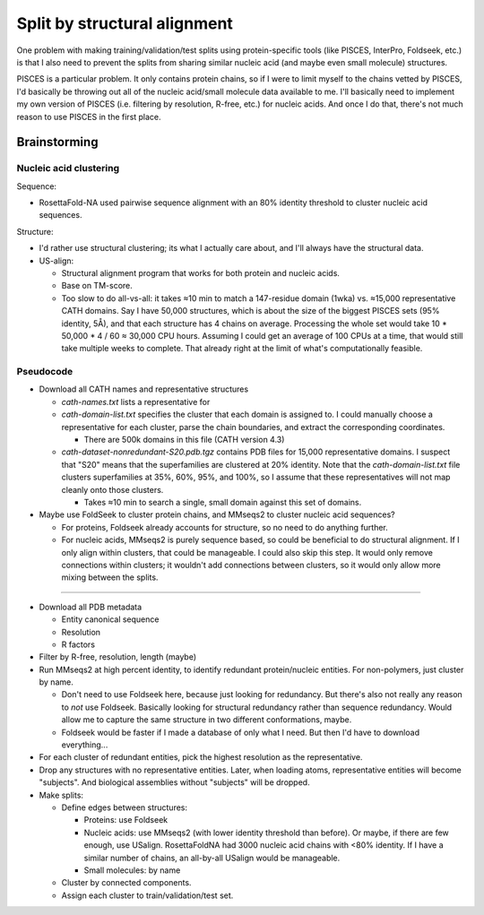 *****************************
Split by structural alignment
*****************************

One problem with making training/validation/test splits using protein-specific 
tools (like PISCES, InterPro, Foldseek, etc.) is that I also need to prevent 
the splits from sharing similar nucleic acid (and maybe even small molecule) 
structures.

PISCES is a particular problem.  It only contains protein chains, so if I were 
to limit myself to the chains vetted by PISCES, I'd basically be throwing out 
all of the nucleic acid/small molecule data available to me.  I'll basically 
need to implement my own version of PISCES (i.e. filtering by resolution, 
R-free, etc.) for nucleic acids.  And once I do that, there's not much reason 
to use PISCES in the first place.

Brainstorming
=============

Nucleic acid clustering
-----------------------
Sequence:

- RosettaFold-NA used pairwise sequence alignment with an 80% identity 
  threshold to cluster nucleic acid sequences.

Structure:

- I'd rather use structural clustering; its what I actually care about, and 
  I'll always have the structural data.

- US-align:

  - Structural alignment program that works for both protein and nucleic acids.
  - Base on TM-score.

  - Too slow to do all-vs-all: it takes ≈10 min to match a 147-residue domain 
    (1wka) vs. ≈15,000 representative CATH domains.  Say I have 50,000 
    structures, which is about the size of the biggest PISCES sets (95% 
    identity, 5Å), and that each structure has 4 chains on average.  Processing 
    the whole set would take 10 * 50,000 * 4 / 60 ≈ 30,000 CPU hours.  
    Assuming I could get an average of 100 CPUs at a time, that would still 
    take multiple weeks to complete.  That already right at the limit of what's 
    computationally feasible.


Pseudocode
----------
- Download all CATH names and representative structures

  - `cath-names.txt` lists a representative for 

  - `cath-domain-list.txt` specifies the cluster that each domain is assigned 
    to.  I could manually choose a representative for each cluster, parse the 
    chain boundaries, and extract the corresponding coordinates.

    - There are 500k domains in this file (CATH version 4.3)

  - `cath-dataset-nonredundant-S20.pdb.tgz` contains PDB files for 15,000
    representative domains.  I suspect that "S20" means that the superfamilies 
    are clustered at 20% identity.  Note that the `cath-domain-list.txt` file 
    clusters superfamilies at 35%, 60%, 95%, and 100%, so I assume that these 
    representatives will not map cleanly onto those clusters.

    - Takes ≈10 min to search a single, small domain against this set of 
      domains.

- Maybe use FoldSeek to cluster protein chains, and MMseqs2 to cluster nucleic 
  acid sequences?

  - For proteins, Foldseek already accounts for structure, so no need to do 
    anything further.

  - For nucleic acids, MMseqs2 is purely sequence based, so could be beneficial 
    to do structural alignment.  If I only align within clusters, that could be 
    manageable.  I could also skip this step.  It would only remove connections 
    within clusters; it wouldn't add connections between clusters, so it would 
    only allow more mixing between the splits.

----

- Download all PDB metadata

  - Entity canonical sequence
  - Resolution
  - R factors

- Filter by R-free, resolution, length (maybe)

- Run MMseqs2 at high percent identity, to identify redundant protein/nucleic 
  entities.  For non-polymers, just cluster by name.

  - Don't need to use Foldseek here, because just looking for redundancy.  But 
    there's also not really any reason to *not* use Foldseek.  Basically 
    looking for structural redundancy rather than sequence redundancy.  Would 
    allow me to capture the same structure in two different conformations, 
    maybe.
  - Foldseek would be faster if I made a database of only what I need.  But 
    then I'd have to download everything...

- For each cluster of redundant entities, pick the highest resolution as the 
  representative.

- Drop any structures with no representative entities.  Later, when loading 
  atoms, representative entities will become "subjects".  And biological 
  assemblies without "subjects" will be dropped.

- Make splits:

  - Define edges between structures:

    - Proteins: use Foldseek
    - Nucleic acids: use MMseqs2 (with lower identity threshold than before).  Or 
      maybe, if there are few enough, use USalign.  RosettaFoldNA had 3000 
      nucleic acid chains with <80% identity.  If I have a similar number of 
      chains, an all-by-all USalign would be manageable.
    - Small molecules: by name

  - Cluster by connected components.

  - Assign each cluster to train/validation/test set.

